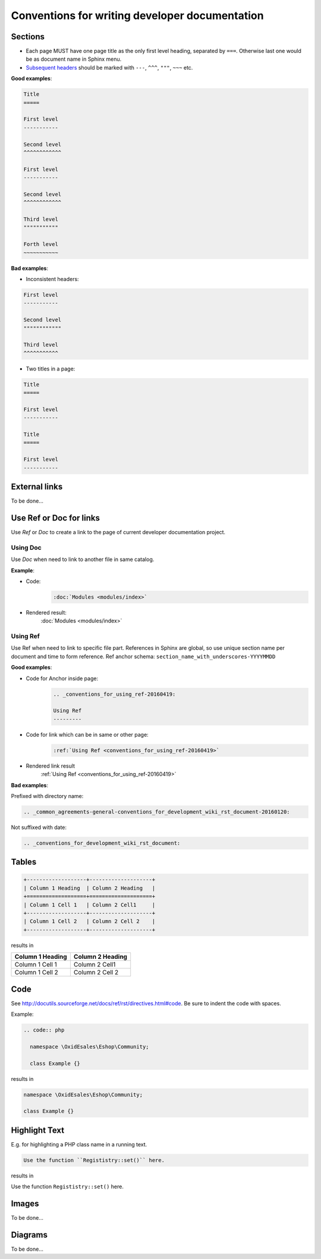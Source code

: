 Conventions for writing developer documentation
===============================================

Sections
--------

- Each page MUST have one page title as the only first level heading, separated by ``===``.
  Otherwise last one would be as document name in Sphinx menu.
- `Subsequent headers <http://docutils.sourceforge.net/docs/user/rst/quickref.html#section-structure>`__ should be marked with ``---``, ``^^^``, ``"""``, ``~~~`` etc.

**Good examples**:

.. code::

   Title
   =====

   First level
   -----------

   Second level
   ^^^^^^^^^^^^

   First level
   -----------

   Second level
   ^^^^^^^^^^^^

   Third level
   """""""""""

   Forth level
   ~~~~~~~~~~~

**Bad examples**:

-  Inconsistent headers:

.. code::

   First level
   -----------

   Second level
   """"""""""""

   Third level
   ^^^^^^^^^^^

-  Two titles in a page:

.. code::

   Title
   =====

   First level
   -----------

   Title
   =====

   First level
   -----------


External links
--------------

To be done...

Use Ref or Doc for links
------------------------

Use `Ref` or `Doc` to create a link to the page of current developer documentation project.

Using Doc
^^^^^^^^^

Use `Doc` when need to link to another file in same catalog.

**Example**:

- Code:
   .. code::

      :doc:`Modules <modules/index>`


- Rendered result:
   :doc:`Modules <modules/index>`

.. _conventions_for_using_ref-20160419:

Using Ref
^^^^^^^^^

Use Ref when need to link to specific file part.
References in Sphinx are global, so use unique section name per document and time to form reference.
Ref anchor schema: ``section_name_with_underscores-YYYYMMDD``

**Good examples**:

- Code for Anchor inside page:
   .. code::

      .. _conventions_for_using_ref-20160419:

      Using Ref
      ---------

- Code for link which can be in same or other page:
   .. code::

      :ref:`Using Ref <conventions_for_using_ref-20160419>`

- Rendered link result
   :ref:`Using Ref <conventions_for_using_ref-20160419>`


**Bad examples**:

Prefixed with directory name:

.. code::

   .. _common_agreements-general-conventions_for_development_wiki_rst_document-20160120:

Not suffixed with date:

.. code::

   .. _conventions_for_development_wiki_rst_document:

Tables
------

.. code::

  +-------------------+--------------------+
  | Column 1 Heading  | Column 2 Heading   |
  +===================+====================+
  | Column 1 Cell 1   | Column 2 Cell1     |
  +-------------------+--------------------+
  | Column 1 Cell 2   | Column 2 Cell 2    |
  +-------------------+--------------------+

results in

+-------------------+--------------------+
| Column 1 Heading  | Column 2 Heading   |
+===================+====================+
| Column 1 Cell 1   | Column 2 Cell1     |
+-------------------+--------------------+
| Column 1 Cell 2   | Column 2 Cell 2    |
+-------------------+--------------------+

Code
----

See `http://docutils.sourceforge.net/docs/ref/rst/directives.html#code <http://docutils.sourceforge.net/docs/ref/rst/directives.html#code>`__.
Be sure to indent the code with spaces.

Example:

.. code::

  .. code:: php

    namespace \OxidEsales\Eshop\Community;

    class Example {}

results in

.. code:: php

  namespace \OxidEsales\Eshop\Community;

  class Example {}


Highlight Text
--------------

E.g. for highlighting a PHP class name in a running text.

.. code::

  Use the function ``Regististry::set()`` here.

results in

Use the function ``Regististry::set()`` here.


Images
------

To be done...

Diagrams
--------

To be done...
